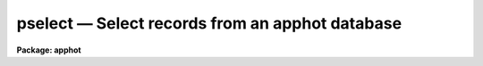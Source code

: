 .. _pselect:

pselect — Select records from an apphot database
================================================

**Package: apphot**

.. raw:: html

  <H3>Name</H3>
  <! BeginSection: 'NAME'>
  <UL>
  pselect - select records from an APPHOT/DAOPHOT database
  </UL>
  <! EndSection:   'NAME'>
  <H3>Usage</H3>
  <! BeginSection: 'USAGE'>
  <UL>
  pselect infiles outfiles expr
  </UL>
  <! EndSection:   'USAGE'>
  <H3>Parameters</H3>
  <! BeginSection: 'PARAMETERS'>
  <UL>
  <DL>
  <DT><B>infiles</B></DT>
  <! Sec='PARAMETERS' Level=0 Label='infiles' Line='infiles'>
  <DD>The APPHOT/DAOPHOT databases containing the records from which the
  selection is to be made.
  </DD>
  </DL>
  <DL>
  <DT><B>outfiles</B></DT>
  <! Sec='PARAMETERS' Level=0 Label='outfiles' Line='outfiles'>
  <DD>The output APPHOT/DAOPHOT databases containing the selected records.
  </DD>
  </DL>
  <DL>
  <DT><B>expr</B></DT>
  <! Sec='PARAMETERS' Level=0 Label='expr' Line='expr'>
  <DD>The boolean expression to be evaluated.  The expression
  is evaluated once for each record.  If <I>expr</I> = yes,
  a copy is made of the input file.
  </DD>
  </DL>
  <P>
  </UL>
  <! EndSection:   'PARAMETERS'>
  <H3>Description</H3>
  <! BeginSection: 'DESCRIPTION'>
  <UL>
  PSELECT selects a subset of the records
  from an APPHOT/DAOPHOT database or a list of databases 
  and writes the new records out to another database or list of
  databases.
  <P>
  The output records are selected on the basis of an input boolean
  expression <I>expr</I> whose variables are in the case of text
  databases the field names
  specified by the #N keywords or the parameters specified by the
  #K keywords and in the case of an STSDAS table database the
  column names.
  If after substituting the values associated
  with a particular record into the field name variables the
  expression evaluates
  to yes, that record is included in the output database.
  <P>
  The supported
  operators and functions are briefly described below. A detailed description
  of the boolean expression evaluator and its syntax can be found
  in the manual page for the IMAGES package HEDIT task.
  <P>
  The following logical operators can be used in the boolean expression. 
  <P>
  <PRE>
  	equal		  ==	not equal		!=
  	less than	  &lt;	less than or equal	&lt;=
  	greater than	  &gt;	greater than or equal	&gt;=
  	or		  ||	and			&amp;&amp;
  	negation	  !	pattern match		?=
  	concatenation	  //
  </PRE>
  <P>
  The pattern match character ?=  takes a
  string expression as its first argument and a pattern as its second argument.
  The result is yes if the pattern is contained in the string expression.
  Patterns are strings which may contain pattern matching meta-characters.
  The meta-characters themselves can be matched by preceeding them with the escape
  character.  The meta-characters are listed below. 
  <P>
  <PRE>
  	beginning of string	^	end of string		$
  	one character		?	zero or more characters	*
  	white space		#	escape character	\<BR>
  	ignore case		{	end ignore case		}
  	begin character class	[	end character class	]
  	not, in char class	^	range, in char class	-
  </PRE>
  <P>
  The boolean expression may also include arithmetic operators and functions.
  The following arithmetic operators and functions are supported.
  <P>
  <PRE>
  addition		+		subtraction		-
  multiplication		*		division		/
  negation		-		exponentiation		**
  absolute value		abs(x)		cosine			cos(x)
  sine			sin(x)		tangent			tan(x)
  arc cosine		acos(x)		arc sine		asin(x)
  arc tangent		atan(x)		arc tangent		atan2(x,y)
  exponential		exp(x)		square root		sqrt(x)
  natural log		log(x)		common log		log10(x)
  minimum			min(x,y)	maximum			max(x,y)
  convert to integer	int(x)		convert to real		real(x)
  nearest integer		nint(x)		modulo			mod(x)
  </PRE>
  <P>
  </UL>
  <! EndSection:   'DESCRIPTION'>
  <H3>Examples</H3>
  <! BeginSection: 'EXAMPLES'>
  <UL>
  <P>
  1. Select the records from the output of the APPHOT CENTER task for
  which 100. &lt;= XCENTER &lt;= 200. and 300. &lt;= YCENTER &lt;= 400.
  <P>
  <PRE>
      pt&gt; pselect m92.ctr.3 m92out \<BR>
  	"XCE &gt;= 100. &amp;&amp; XCE &lt;= 200. &amp;&amp; YCE &gt;= 300. &amp;&amp; YCE &lt;= 400."
  </PRE>
  <P>
  2. Select the records from the output of the APPHOT PHOT task for which
  the first magnitude is not equal to INDEF. In the case of the
  an STSDAS table database it may be necessary to escape the
  leading square bracket.
  <P>
  <PRE>
      pt&gt; pselect n4147.mag.3 n4147out "MAG[1] != INDEF"
  <P>
  			or
  <P>
      pt&gt; pselect n4147.mag.3 n4147out "MAG\[1] != INDEF"
  </PRE>
  <P>
  3. Select the records from the output of the DAOPHOT ALLSTAR task
  for which CHI &lt;= 5.0 and MERR &lt;= .10 magnitudes.
  <P>
  <PRE>
      pt&gt; pselect m92b.al.2 m92out "CHI &lt;= 5.0 &amp;&amp; MERR &lt;= 1.0"
  </PRE>
  <P>
  </UL>
  <! EndSection:   'EXAMPLES'>
  <H3>Bugs</H3>
  <! BeginSection: 'BUGS'>
  <UL>
  Array valued fields in text databases are not allowed in the expression
  field.
  <P>
  </UL>
  <! EndSection:   'BUGS'>
  <H3>See also</H3>
  <! BeginSection: 'SEE ALSO'>
  <UL>
  images.hedit,ptools.tbselect,tables.tselect,ptools.txselect
  </UL>
  <! EndSection:    'SEE ALSO'>
  
  <! Contents: 'NAME' 'USAGE' 'PARAMETERS' 'DESCRIPTION' 'EXAMPLES' 'BUGS' 'SEE ALSO'  >
  
